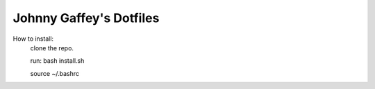 Johnny Gaffey's Dotfiles
========================

How to install:
    clone the repo.

    run: bash install.sh

    source ~/.bashrc

